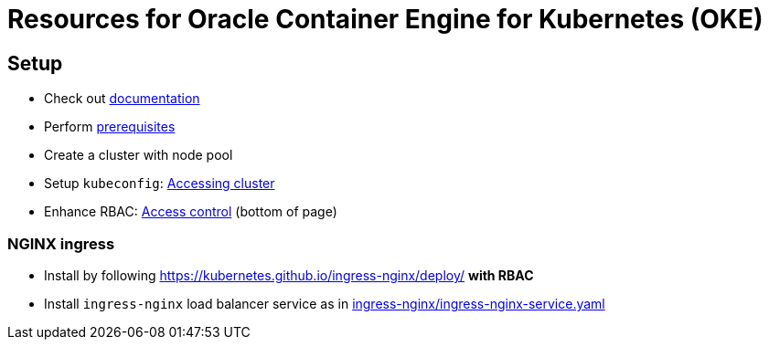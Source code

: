 = Resources for Oracle Container Engine for Kubernetes (OKE)

== Setup

- Check out https://docs.us-phoenix-1.oraclecloud.com/Content/ContEng/Concepts/contengoverview.htm[documentation^]
- Perform https://docs.us-phoenix-1.oraclecloud.com/Content/ContEng/Concepts/contengprerequisites.htm[prerequisites^]
- Create a cluster with node pool
- Setup `kubeconfig`: https://docs.us-phoenix-1.oraclecloud.com/Content/ContEng/Tasks/contengaccessingclusterkubectl.htm[Accessing cluster^]
- Enhance RBAC: https://docs.us-phoenix-1.oraclecloud.com/Content/ContEng/Concepts/contengaboutaccesscontrol.htm[Access control^] (bottom of page)

=== NGINX ingress

- Install by following https://kubernetes.github.io/ingress-nginx/deploy/ *with RBAC*
- Install `ingress-nginx` load balancer service as in https://github.com/sdaschner/oke-resources/blob/master/ingress-nginx/ingress-nginx-service.yaml[ingress-nginx/ingress-nginx-service.yaml]
